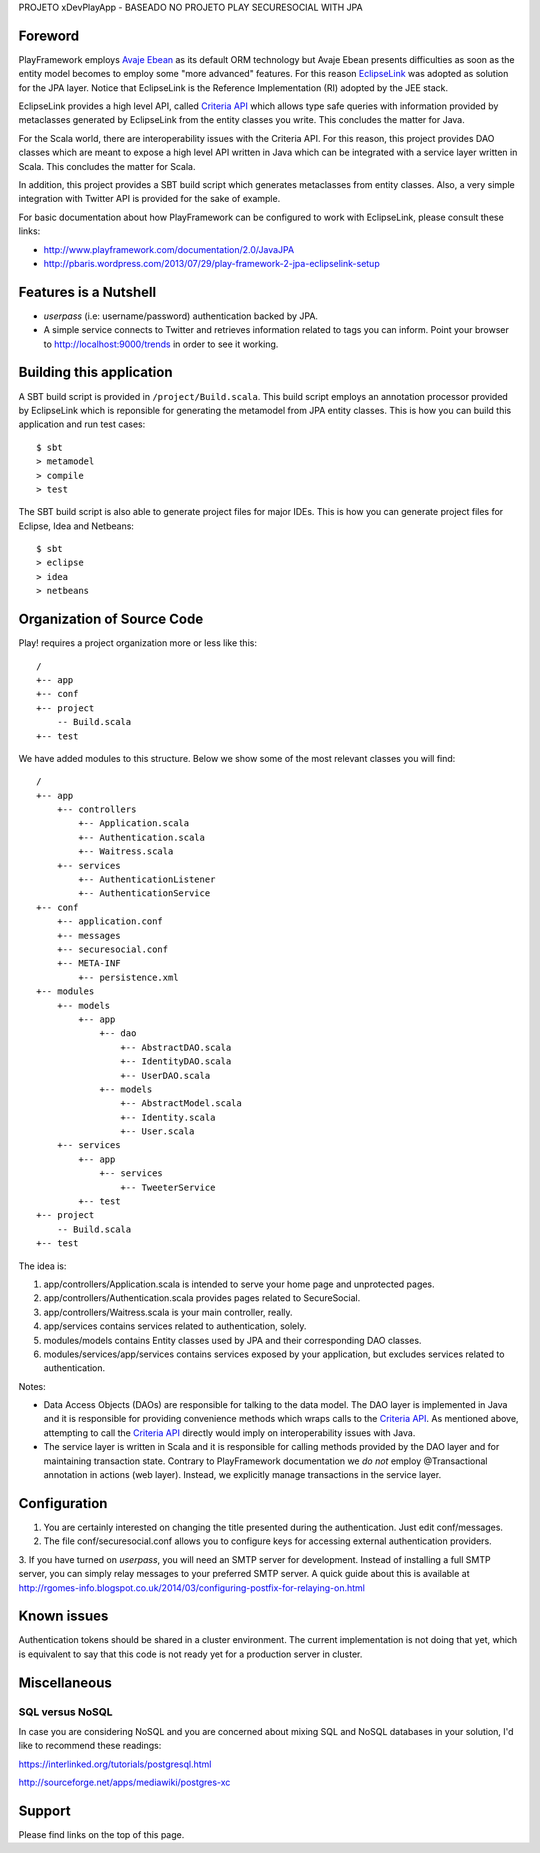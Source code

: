 PROJETO xDevPlayApp - BASEADO NO PROJETO PLAY SECURESOCIAL WITH JPA



Foreword
========

PlayFramework employs `Avaje Ebean`_ as its default ORM technology but Avaje Ebean presents difficulties as soon as the
entity model becomes to employ some "more advanced" features. For this reason `EclipseLink`_ was adopted as solution for
the JPA layer. Notice that EclipseLink is the Reference Implementation (RI) adopted by the JEE stack.

EclipseLink provides a high level API, called `Criteria API`_ which allows type safe queries with information provided by
metaclasses generated by EclipseLink from the entity classes you write. This concludes the matter for Java.

For the Scala world, there are interoperability issues with the Criteria API. For this reason, this project provides DAO
classes which are meant to expose a high level API written in Java which can be integrated with a service layer written
in Scala. This concludes the matter for Scala.

In addition, this project provides a SBT build script which generates metaclasses from entity classes. Also, a very simple
integration with Twitter API is provided for the sake of example.

For basic documentation about how PlayFramework can be configured to work with EclipseLink, please consult these links:

* http://www.playframework.com/documentation/2.0/JavaJPA
* http://pbaris.wordpress.com/2013/07/29/play-framework-2-jpa-eclipselink-setup

.. _`Avaje Ebean`: http://www.avaje.org/
.. _`EclipseLink`: http://www.eclipse.org/eclipselink/
.. _`Criteria API`: http://docs.oracle.com/javaee/6/tutorial/doc/gjrij.html


Features is a Nutshell
======================

* *userpass* (i.e: username/password) authentication backed by JPA.

* A simple service connects to Twitter and retrieves information related to tags you can inform. Point your browser to
  http://localhost:9000/trends in order to see it working.


Building this application
=========================

A SBT build script is provided in ``/project/Build.scala``. This build script employs an annotation processor provided
by EclipseLink which is reponsible for generating the metamodel from JPA entity classes. This is how you can build this
application and run test cases:

::

    $ sbt
    > metamodel
    > compile
    > test

The SBT build script is also able to generate project files for major IDEs. This is how you can generate project files
for Eclipse, Idea and Netbeans:

::

    $ sbt
    > eclipse
    > idea
    > netbeans


Organization of Source Code
===========================

Play! requires a project organization more or less like this:

::

    /
    +-- app
    +-- conf
    +-- project
        -- Build.scala
    +-- test

We have added modules to this structure. Below we show some of the most relevant classes you will find:

::

    /
    +-- app
        +-- controllers
            +-- Application.scala
            +-- Authentication.scala
            +-- Waitress.scala
        +-- services
            +-- AuthenticationListener
            +-- AuthenticationService
    +-- conf
        +-- application.conf
        +-- messages
        +-- securesocial.conf
        +-- META-INF
            +-- persistence.xml
    +-- modules
        +-- models
            +-- app
                +-- dao
                    +-- AbstractDAO.scala
                    +-- IdentityDAO.scala
                    +-- UserDAO.scala
                +-- models
                    +-- AbstractModel.scala
                    +-- Identity.scala
                    +-- User.scala
        +-- services
            +-- app
                +-- services
                    +-- TweeterService
            +-- test
    +-- project
        -- Build.scala
    +-- test

The idea is:

1. app/controllers/Application.scala is intended to serve your home page and unprotected pages.

2. app/controllers/Authentication.scala provides pages related to SecureSocial.

3. app/controllers/Waitress.scala is your main controller, really.

4. app/services contains services related to authentication, solely.

5. modules/models contains Entity classes used by JPA and their corresponding DAO classes.

6. modules/services/app/services contains services exposed by your application, but excludes services related to
   authentication.

Notes:

* Data Access Objects (DAOs) are responsible for talking to the data model. The DAO layer is implemented in Java and it
  is responsible for providing convenience methods which wraps calls to the `Criteria API`_. As mentioned above,
  attempting to call the `Criteria API`_ directly would imply on interoperability issues with Java.

* The service layer is written in Scala and it is responsible for calling methods provided by the DAO layer and for
  maintaining transaction state. Contrary to PlayFramework documentation we *do not* employ @Transactional annotation
  in actions (web layer). Instead, we explicitly manage transactions in the service layer.


Configuration
=============

1. You are certainly interested on changing the title presented during the authentication. Just edit conf/messages.

2. The file conf/securesocial.conf allows you to configure keys for accessing external authentication providers.

3. If you have turned on *userpass*, you will need an SMTP server for development. Instead of installing a full SMTP
server, you can simply relay messages to your preferred SMTP server. A quick guide about this is available at
http://rgomes-info.blogspot.co.uk/2014/03/configuring-postfix-for-relaying-on.html


Known issues
============

Authentication tokens should be shared in a cluster environment. The current implementation is not doing that yet, which
is equivalent to say that this code is not ready yet for a production server in cluster.


Miscellaneous
=============

SQL versus NoSQL
----------------

In case you are considering NoSQL and you are concerned about mixing SQL and NoSQL databases in your solution, I'd like
to recommend these readings:

https://interlinked.org/tutorials/postgresql.html

http://sourceforge.net/apps/mediawiki/postgres-xc


Support
=======

Please find links on the top of this page.
